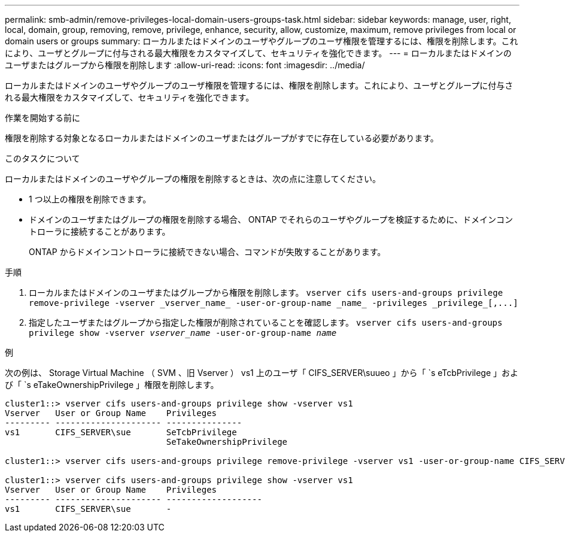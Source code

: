 ---
permalink: smb-admin/remove-privileges-local-domain-users-groups-task.html 
sidebar: sidebar 
keywords: manage, user, right, local, domain, group, removing, remove, privilege, enhance, security, allow, customize, maximum, remove privileges from local or domain users or groups 
summary: ローカルまたはドメインのユーザやグループのユーザ権限を管理するには、権限を削除します。これにより、ユーザとグループに付与される最大権限をカスタマイズして、セキュリティを強化できます。 
---
= ローカルまたはドメインのユーザまたはグループから権限を削除します
:allow-uri-read: 
:icons: font
:imagesdir: ../media/


[role="lead"]
ローカルまたはドメインのユーザやグループのユーザ権限を管理するには、権限を削除します。これにより、ユーザとグループに付与される最大権限をカスタマイズして、セキュリティを強化できます。

.作業を開始する前に
権限を削除する対象となるローカルまたはドメインのユーザまたはグループがすでに存在している必要があります。

.このタスクについて
ローカルまたはドメインのユーザやグループの権限を削除するときは、次の点に注意してください。

* 1 つ以上の権限を削除できます。
* ドメインのユーザまたはグループの権限を削除する場合、 ONTAP でそれらのユーザやグループを検証するために、ドメインコントローラに接続することがあります。
+
ONTAP からドメインコントローラに接続できない場合、コマンドが失敗することがあります。



.手順
. ローカルまたはドメインのユーザまたはグループから権限を削除します。 `+vserver cifs users-and-groups privilege remove-privilege -vserver _vserver_name_ -user-or-group-name _name_ -privileges _privilege_[,...]+`
. 指定したユーザまたはグループから指定した権限が削除されていることを確認します。 `vserver cifs users-and-groups privilege show -vserver _vserver_name_ ‑user-or-group-name _name_`


.例
次の例は、 Storage Virtual Machine （ SVM 、旧 Vserver ） vs1 上のユーザ「 CIFS_SERVER\suueo 」から「 `s eTcbPrivilege 」および「 `s eTakeOwnershipPrivilege 」権限を削除します。

[listing]
----
cluster1::> vserver cifs users-and-groups privilege show -vserver vs1
Vserver   User or Group Name    Privileges
--------- --------------------- ---------------
vs1       CIFS_SERVER\sue       SeTcbPrivilege
                                SeTakeOwnershipPrivilege

cluster1::> vserver cifs users-and-groups privilege remove-privilege -vserver vs1 -user-or-group-name CIFS_SERVER\sue -privileges SeTcbPrivilege,SeTakeOwnershipPrivilege

cluster1::> vserver cifs users-and-groups privilege show -vserver vs1
Vserver   User or Group Name    Privileges
--------- --------------------- -------------------
vs1       CIFS_SERVER\sue       -
----